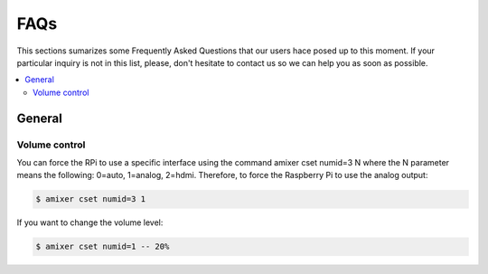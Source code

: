 FAQs
====


This sections sumarizes some Frequently Asked Questions that our users hace posed up to this moment. If your particular inquiry is not in this list, please, don't hesitate to contact us so we can help you as soon as possible.

.. contents:: 
	:local:

General
-------

Volume control
^^^^^^^^^^^^^^
You can force the RPi to use a specific interface using the command amixer cset numid=3 N where the N parameter means the following: 0=auto, 1=analog, 2=hdmi.  Therefore, to force the Raspberry Pi to use the analog output:

.. code-block:: bash

	$ amixer cset numid=3 1

If you want to change the volume level:

.. code-block:: bash

	$ amixer cset numid=1 -- 20%
